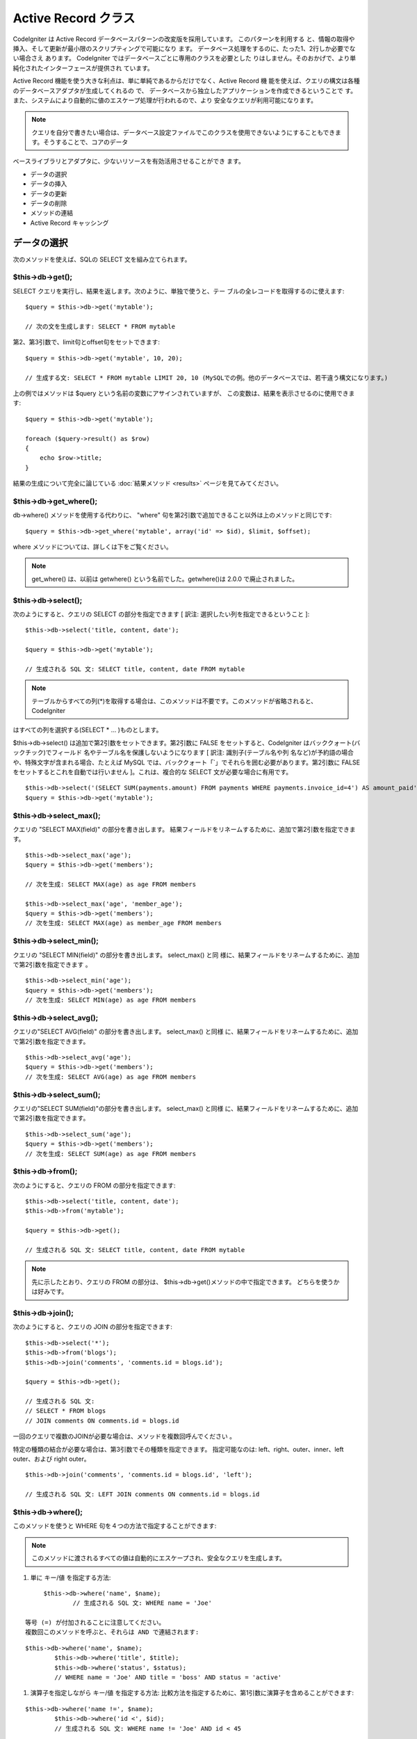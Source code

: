 ####################
Active Record クラス
####################

CodeIgniter は Active Record
データベースパターンの改変版を採用しています。 このパターンを利用する
と、情報の取得や挿入、そして更新が最小限のスクリプティングで可能になり
ます。 データベース処理をするのに、たった1、2行しか必要でない場合さえ
あります。 CodeIgniter ではデータベースごとに専用のクラスを必要とした
りはしません。そのおかげで、より単純化されたインターフェースが提供され
ています。

Active Record
機能を使う大きな利点は、単に単純であるからだけでなく、Active Record 機
能を使えば、クエリの構文は各種のデータベースアダプタが生成してくれるの
で、 データベースから独立したアプリケーションを作成できるということで
す。また、システムにより自動的に値のエスケープ処理が行われるので、より
安全なクエリが利用可能になります。

.. note:: クエリを自分で書きたい場合は、データベース設定ファイルでこのクラスを使用できないようにすることもできます。そうすることで、コアのデータ
ベースライブラリとアダプタに、少ないリソースを有効活用させることができ
ます。



-  データの選択
-  データの挿入
-  データの更新
-  データの削除
-  メソッドの連結
-  Active Record キャッシング




データの選択
############

次のメソッドを使えば、SQLの SELECT 文を組み立てられます。



$this->db->get();
=================

SELECT クエリを実行し、結果を返します。次のように、単独で使うと、テー
ブルの全レコードを取得するのに使えます:


::

	$query = $this->db->get('mytable');
	
	// 次の文を生成します: SELECT * FROM mytable


第2、第3引数で、limit句とoffset句をセットできます:


::

	$query = $this->db->get('mytable', 10, 20);
	
	// 生成する文: SELECT * FROM mytable LIMIT 20, 10 (MySQLでの例。他のデータベースでは、若干違う構文になります。)


上の例ではメソッドは $query という名前の変数にアサインされていますが、
この変数は、結果を表示させるのに使用できます:


::

	$query = $this->db->get('mytable');
	
	foreach ($query->result() as $row)
	{
	    echo $row->title;
	}


結果の生成について完全に論じている :doc:`結果メソッド <results>`
ページを見てみてください。



$this->db->get_where();
=======================

db->where() メソッドを使用する代わりに、 "where"
句を第2引数で追加できること以外は上のメソッドと同じです:


::

	$query = $this->db->get_where('mytable', array('id' => $id), $limit, $offset);


where メソッドについては、詳しくは下をご覧ください。

.. note:: get_where() は、以前は getwhere() という名前でした。getwhere()は 2.0.0 で廃止されました。




$this->db->select();
====================

次のようにすると、クエリの SELECT の部分を指定できます [ 訳注:
選択したい列を指定できるということ ]:


::

	
	$this->db->select('title, content, date');
	
	$query = $this->db->get('mytable');
	
	// 生成される SQL 文: SELECT title, content, date FROM mytable



.. note:: テーブルからすべての列(*)を取得する場合は、このメソッドは不要です。このメソッドが省略されると、CodeIgniter
はすべての列を選択する(SELECT * ... )ものとします。

$this->db->select() は追加で第2引数をセットできます。第2引数に FALSE
をセットすると、CodeIgniter はバッククォート(バックチック)でフィールド
名やテーブル名を保護しないようになります [ 訳注: 識別子(テーブル名や列
名など)が予約語の場合や、特殊文字が含まれる場合、たとえば MySQL
では、バッククォート「`」でそれらを囲む必要があります。第2引数に FALSE
をセットするとこれを自動では行いません ]。これは、複合的な SELECT
文が必要な場合に有用です。


::

	$this->db->select('(SELECT SUM(payments.amount) FROM payments WHERE payments.invoice_id=4') AS amount_paid', FALSE); 
	$query = $this->db->get('mytable');




$this->db->select_max();
========================

クエリの "SELECT MAX(field)" の部分を書き出します。
結果フィールドをリネームするために、追加で第2引数を指定できます。


::

	
	$this->db->select_max('age');
	$query = $this->db->get('members');
	
	// 次を生成: SELECT MAX(age) as age FROM members
	
	$this->db->select_max('age', 'member_age');
	$query = $this->db->get('members');
	// 次を生成: SELECT MAX(age) as member_age FROM members





$this->db->select_min();
========================

クエリの "SELECT MIN(field)" の部分を書き出します。 select_max() と同
様に、結果フィールドをリネームするために、追加で第2引数を指定できます
。


::

	
	$this->db->select_min('age');
	$query = $this->db->get('members');
	// 次を生成: SELECT MIN(age) as age FROM members





$this->db->select_avg();
========================

クエリの"SELECT AVG(field)" の部分を書き出します。 select_max() と同様
に、結果フィールドをリネームするために、追加で第2引数を指定できます。


::

	
	$this->db->select_avg('age');
	$query = $this->db->get('members');
	// 次を生成: SELECT AVG(age) as age FROM members





$this->db->select_sum();
========================

クエリの"SELECT SUM(field)"の部分を書き出します。 select_max() と同様
に、結果フィールドをリネームするために、追加で第2引数を指定できます。


::

	
	$this->db->select_sum('age');
	$query = $this->db->get('members');
	// 次を生成: SELECT SUM(age) as age FROM members





$this->db->from();
==================

次のようにすると、クエリの FROM の部分を指定できます:


::

	
	$this->db->select('title, content, date');
	$this->db->from('mytable');
	
	$query = $this->db->get();
	
	// 生成される SQL 文: SELECT title, content, date FROM mytable


.. note:: 先に示したとおり、クエリの FROM の部分は、 $this->db->get()メソッドの中で指定できます。 どちらを使うかは好みです。



$this->db->join();
==================

次のようにすると、クエリの JOIN の部分を指定できます:


::

	
	$this->db->select('*');
	$this->db->from('blogs');
	$this->db->join('comments', 'comments.id = blogs.id');
	
	$query = $this->db->get();
	
	// 生成される SQL 文: 
	// SELECT * FROM blogs
	// JOIN comments ON comments.id = blogs.id


一回のクエリで複数のJOINが必要な場合は、メソッドを複数回呼んでください
。

特定の種類の結合が必要な場合は、第3引数でその種類を指定できます。
指定可能なのは: left、right、outer、inner、left outer、および right
outer。


::

	
	$this->db->join('comments', 'comments.id = blogs.id', 'left');
	
	// 生成される SQL 文: LEFT JOIN comments ON comments.id = blogs.id




$this->db->where();
===================

このメソッドを使うと WHERE 句を４つの方法で指定することができます:

.. note:: このメソッドに渡されるすべての値は自動的にエスケープされ、安全なクエリを生成します。


#. 単に キー/値 を指定する方法:

::

	$this->db->where('name', $name);
		// 生成される SQL 文: WHERE name = 'Joe'	

   等号 (=) が付加されることに注意してください。
   複数回このメソッドを呼ぶと、それらは AND で連結されます:

::

	$this->db->where('name', $name);
		$this->db->where('title', $title);
		$this->db->where('status', $status);
		// WHERE name = 'Joe' AND title = 'boss' AND status = 'active'	


#. 演算子を指定しながら キー/値 を指定する方法:
   比較方法を指定するために、第1引数に演算子を含めることができます:

::

	$this->db->where('name !=', $name);
		$this->db->where('id <', $id);
		// 生成される SQL 文: WHERE name != 'Joe' AND id < 45	


#. 連想配列を使用する方法:

::

	
		$array = array('name' => $name, 'title' => $title, 'status' => $status);
	
		$this->db->where($array);
		// 生成される SQL 文: WHERE name = 'Joe' AND title = 'boss' AND status = 'active'	

   またこの方法を使う場合も、次のように、演算子を含めて指定することができ
   ます:

::

	
		$array = array('name !=' => $name, 'id <' => $id, 'date >' => $date);
	
		$this->db->where($array);


#. 自由に指定できる文字列を使用する方法:
   WHERE句の中身を自分で書くこともできます:

::

	
			$where = "name='Joe' AND status='boss' OR status='active'";
			$this->db->where($where);




$this->db->where() にはオプションで第3の引数を渡すこともできます。FALS
Eを渡した場合、CodeIgniterはフィールド名やテーブル名をバックチック(`)
を使って守りません。


::

			$this->db->where('MATCH (field) AGAINST ("value")', NULL, FALSE); 





$this->db->or_where();
======================

他の句と OR で連結される以外は、上のメソッドと同じものです:


::

	
	$this->db->where('name !=', $name);
	$this->db->or_where('id >', $id);
	
	// 生成される SQL 文: WHERE name != 'Joe' OR id > 50


.. note:: or_where() は、以前は orwhere() という名前でした。 orwhere() は2.0.0 で廃止されました。



$this->db->where_in();
======================

適切な場合には、AND で連結して、「WHERE field IN ('item', 'item') 」
SQLクエリを生成します


::

	
		$names = array('Frank', 'Todd', 'James');
		$this->db->where_in('username', $names);
		// 次を生成: WHERE username IN ('Frank', 'Todd', 'James')





$this->db->or_where_in();
=========================

適切な場合には、OR で連結して、「WHERE field IN ('item', 'item')」
SQLクエリを生成します


::

	
		$names = array('Frank', 'Todd', 'James');
		$this->db->or_where_in('username', $names);
		// 次を生成: OR WHERE username IN ('Frank', 'Todd', 'James')





$this->db->where_not_in();
==========================

適切な場合には、AND で連結して、 「WHERE field NOT IN ('item', 'item')
」 SQLクエリを生成します


::

	
		$names = array('Frank', 'Todd', 'James');
		$this->db->where_not_in('username', $names);
		// 次を生成: WHERE username NOT IN ('Frank', 'Todd', 'James')





$this->db->or_where_not_in();
=============================

適切な場合には、NOT で連結して、「WHERE field NOT IN ('item',
'item')」 SQLクエリを生成します


::

	
		$names = array('Frank', 'Todd', 'James');
		$this->db->or_where_not_in('username', $names);
		// 次を生成: OR WHERE username NOT IN ('Frank', 'Todd', 'James')





$this->db->like();
==================

このメソッドを使うと、検索でよく使う LIKE 句を生成できます。

.. note:: このメソッドに渡されるすべての値は自動でエスケープされます。

#. 単に キー/値 を指定する方法:

::

	$this->db->like('title', 'match');
		// 生成される SQL 文: WHERE title LIKE '%match%'	

   複数回このメソッドを呼ぶと、それらは AND で連結されます:

::

	$this->db->like('title', 'match');
		$this->db->like('body', 'match');
		
		// WHERE title LIKE '%match%' AND  body LIKE '%match%'

   ワイルドカード (%) が付加される場所を制御したい場合は、追加の第3引数を
   利用できます。'before'、'after' そして 'both' (規定値)
   が指定できる選択肢になります。

::

	$this->db->like('title', 'match', 'before');
		
			// 次を生成: WHERE title LIKE '%match'	
			
		$this->db->like('title', 'match', 'after'); 
	// 次を生成: WHERE title LIKE 'match%' 
	
		$this->db->like('title', 'match', 'both'); 
	// 次を生成: WHERE title LIKE '%match%' 

   ワイルドカード (%) を使いたくない場合は、オプションの第3引数を 'none'
   に指定することで外すことができます。

::

	
		$this->db->like('title', 'match', 'none'); 
	// 次を生成: WHERE title LIKE 'match'


#. 連想配列を使用する方法:

::

	
		$array = array('title' => $match, 'page1' => $match, 'page2' => $match);
	
		$this->db->like($array);
		// WHERE title LIKE '%match%' AND  page1 LIKE '%match%' AND  page2 LIKE '%match%'






$this->db->or_like();
=====================

他の句と OR で連結される以外は、上のメソッドと同じものです:


::

	
	$this->db->like('title', 'match');
	$this->db->or_like('body', $match);
	
	// WHERE title LIKE '%match%' OR  body LIKE '%match%'


.. note:: or_like() は、以前は orlike()という名前でした。 orlike() は2.0.0 で廃止されました。


$this->db->not_like();
======================

この関数は、NOT LIKE 文を生成する事を除き、 like() と同じです:

::

	 $this->db->not_like('title', 'match');
	
	// WHERE title NOT LIKE '%match%



$this->db->or_not_like();
=========================

この関数は、複数のものが、OR で連結されるということ以外は、 not_like()
と同じです:

::

	 $this->db->like('title', 'match');
	$this->db->or_not_like('body', 'match'); 
	
	// WHERE title  LIKE '%match% OR body NOT LIKE '%match%'



$this->db->group_by();
======================

クエリの GROUP BY の部分を指定できます:


::

	$this->db->group_by("title");
	// 生成される SQL 文: GROUP BY title


また、次のように、複数の値を配列で渡すこともできます:


::

	$this->db->group_by(array("title", "date");
	
	// 生成される SQL 文: GROUP BY title, date


.. note:: group_by() は、以前は groupby() という名前でした。groupby()は2.0.0 で廃止されました。



$this->db->distinct();

"DISTINCT" キーワードをクエリに追加します


::

	$this->db->distinct();
		$this->db->get('table');
			
		// 次を生成: SELECT DISTINCT * FROM table




$this->db->having();
====================

クエリの HAVING
の部分を指定できます。1つだけか2つ引数を渡す2種類の文法があります。


::

	$this->db->having('user_id = 45');
	
	// 生成される SQL 文 : HAVING user_id = 45
	 
	$this->db->having('user_id',  45); 
	// 生成される SQL 文 : HAVING user_id = 45
	


また、次のように、複数の値を配列で渡すこともできます:


::

	$this->db->having(array('title =' => 'My Title', 'id <' => $id)); 
			
		// 生成される SQL 文: HAVING title = 'My Title', id < 45



CodeIgniter がクエリをエスケープすることのできるデータベースを使ってい
る場合は、第3引数を FALSE
にして、エスケープを無効にすることができます。


::

	$this->db->having('user_id',  45); 
	// 生成される SQL 文: HAVING `user_id` = 45 in some databases such as MySQL
			
			$this->db->having('user_id',  45, FALSE); 
	// 生成される SQL 文: HAVING user_id = 45




$this->db->or_having();
=======================

複数の句を "OR" で分つ以外は、having() と同じです。


$this->db->order_by();
======================

ORDER BY
句を指定できます。第1引数は、並べ替えたい列の名前を指定します。
第2引数は、並べ替え結果の順序を指定します。選択肢は asc または desc
または random です。


::

	$this->db->order_by("title", "desc");
	
	// 生成される SQL 文: ORDER BY title DESC


第1引数で、自由に文字列で指定することもできます:


::

	$this->db->order_by('title desc, name asc');
	
	// 生成される SQL 文: ORDER BY title DESC, name ASC


あるいは、複数のフィールドが必要な場合は、複数回のメソッド呼び出しもで
きます


::

	$this->db->order_by("title", "desc");
	    $this->db->order_by("name", "asc"); 
	    
	    // 次を生成: ORDER BY title DESC, name ASC
	    



.. note:: order_by() は、以前は orderby() という名前でした。orderby() は2.0.0 で廃止されました。

.. note:: 現在のところ Oracle または MSSQL ドライバでは、ランダムな並べ替えはサポートされていません。これらは、'ASC' が規定値に設定されます。


$this->db->limit();
===================

クエリで返す結果の行数の上限を指定できます:


::

	
	$this->db->limit(10);
	
	// 生成される SQL 文: LIMIT 10


第2引数でオフセットを指定できます.


::

	
	$this->db->limit(10, 20);
	
	// 生成される SQL 文: LIMIT 20, 10 (MySQLでの例。他のデータベースでは、若干違う構文になります。)




$this->db->count_all_results();
===============================

特定のActive Record クエリの行数を調べることができます。
クエリは、where()、 or_where()、like()、or_like()などのActive Record
の絞り込みが利用できます。例:

::

	echo $this->db->count_all_results('my_table');
	
	// 25のような整数が出力されます
	
	$this->db->like('title', 'match');
	$this->db->from('my_table');
	echo $this->db->count_all_results();
	// 17 のような整数が出力されます




$this->db->count_all();
=======================

特定のテーブルのデータ件数(行数)をカウントします。第1引数にテーブル名
を指定します。例:


::

	echo $this->db->count_all('my_table');
	
	//  「25」のような整数が生成されます。




データの挿入
############



$this->db->insert();
====================

与えられたデータをもとに INSERT 文を生成し実行します。 配列 または
オブジェクト
のどちらかでメソッドにデータを渡せます。配列を使った例は次の通りです:


::

	
	$data = array(
	   'title' => 'My title' ,
	   'name' => 'My Name' ,
	   'date' => 'My date'
	);
	
	$this->db->insert('mytable', $data);
	
	// 生成される SQL 文: INSERT INTO mytable (title, name, date) VALUES ('My title', 'My name', 'My date')


第1引数はテーブル名で、第2引数は、値の連想配列で指定します。

オブジェクトを使った例は次の通りです:


::

	
	/*
	    class Myclass {
	        var $title = 'My Title';
	        var $content = 'My Content';
	        var $date = 'My Date';
	    }
	*/
	
	$object = new Myclass;
	
	$this->db->insert('mytable', $object);
	
	// 生成される SQL 文: INSERT INTO mytable (title, content, date) VALUES ('My Title', 'My Content', 'My Date')


第1引数はテーブル名で、第2引数はオブジェクトになります。

.. note:: すべての値は自動的にエスケープされ、安全なクエリを生成します。


$this->db->insert_batch();
==========================

与えられたデータをもとに INSERT 文を生成し実行します。 配列 または
オブジェクト
のどちらかでメソッドにデータを渡せます。配列を使った例は次の通りです:


::

	
	$data = array(
	   array(
	      'title' => 'My title' ,
	      'name' => 'My Name' ,
	      'date' => 'My date'
	   ),
	   array(
	      'title' => 'Another title' ,
	      'name' => 'Another Name' ,
	      'date' => 'Another date'
	   )
	);
	
	$this->db->insert_batch('mytable', $data);
	
	// 生成される SQL 文: INSERT INTO mytable (title, name, date) VALUES ('My title', 'My name', 'My date'),  ('Another title', 'Another name', 'Another date')


第1引数はテーブル名で、第2引数は、値の連想配列で指定します。

.. note:: すべての値は自動的にエスケープされ、安全なクエリを生成します。


$this->db->set();
=================

inserts または updates で値をセットするのに使います。

これは次のように、 insert または update
メソッドに直接データの配列を渡す代わりに使用できます:


::

	$this->db->set('name', $name);
	
	$this->db->insert('mytable');
	
	// 生成される SQL 文: INSERT INTO mytable (name) VALUES ('{$name}')


もし複数のメソッドをコールした場合、それらは insert か update
かに基づき適切に組み立てられます:


::

	$this->db->set('name', $name);
	$this->db->set('title', $title);
	$this->db->set('status', $status);
	$this->db->insert('mytable'); 


また、 set() は、FALSE
をセットするとデータをエスケープするのを回避する、第3引数 ($escape)
をセットできます。違いを示すため、escape
パラメータを利用する場合と利用しない場合、両方の set()
の使用の説明を挙げます。


::

	$this->db->set('field', 'field+1', FALSE);
		$this->db->insert('mytable'); 
		//  INSERT INTO mytable (field) VALUES (field+1) を生成
		
		$this->db->set('field', 'field+1');
		$this->db->insert('mytable'); 
		// INSERT INTO mytable (field) VALUES ('field+1') を生成



このメソッドに連想配列を渡すこともできます:

::

	
	$array = array('name' => $name, 'title' => $title, 'status' => $status);
	
	$this->db->set($array);
	$this->db->insert('mytable');


あるいはオブジェクトを渡すこともできます:


::

	
	/*
	    class Myclass {
	        var $title = 'My Title';
	        var $content = 'My Content';
	        var $date = 'My Date';
	    }
	*/
	
	$object = new Myclass;
	
	$this->db->set($object);
	$this->db->insert('mytable');




データの更新
############



$this->db->update();
====================

指定されたデータをもとに UPDATE 文を生成してクエリを実行します。 配列
または オブジェクト をメソッドに渡すことができます。
配列を使った例は次の通りです:


::

	
	$data = array(
	               'title' => $title,
	               'name' => $name,
	               'date' => $date
	            );
	
	$this->db->where('id', $id);
	$this->db->update('mytable', $data);
	
	// 生成される SQL 文:
	// UPDATE mytable 
	// SET title = '{$title}', name = '{$name}', date = '{$date}'
	// WHERE id = $id


あるいは、次のようにオブジェクトを渡すこともできます:


::

	
	/*
	    class Myclass {
	        var $title = 'My Title';
	        var $content = 'My Content';
	        var $date = 'My Date';
	    }
	*/
	
	$object = new Myclass;
	
	$this->db->where('id', $id);
	$this->db->update('mytable', $object);
	
	
	// 生成される SQL 文:
	// UPDATE mytable 
	// SET title = '{$title}', name = '{$name}', date = '{$date}'
	// WHERE id = $id


.. note:: すべての値は自動的にエスケープされ、安全なクエリを生成します。
$this->db->where() メソッドを使えば WHERE 句をセットできます。 次のよ
うに、オプションで、更新メソッドに直接文字列で情報を渡すこともできます
:


::

	$this->db->update('mytable', $data, "id = 4");


あるいは、配列でも渡せます:


::

	$this->db->update('mytable', $data, array('id' => $id));


先に述べた、 $this->db->set() メソッドを更新に利用することもできます。



$this->db->update_batch();
==========================

与えられたデータをもとに UPDATE 文を生成し実行します。 配列 または
オブジェクト
のどちらかでメソッドにデータを渡せます。配列を使った例は次の通りです:


::

	
	$data = array(>
	   array(<br >
	      'title' => 'My title' ,
	      'name' => 'My Name 2' ,
	      'date' => 'My date 2'
	   ),
	   array(
	      'title' => 'Another title' ,
	      'name' => 'Another Name 2' ,
	      'date' => 'Another date 2'
	   )>
	);<br >
	
	$this->db->update_batch('mytable', $data, 'title');
	
	// 生成されるSQL文: 
	// UPDATE `mytable` SET `name` = CASE
	// WHEN `title` = 'My title' THEN 'My Name 2'
	// WHEN `title` = 'Another title' THEN 'Another Name 2'
	// ELSE `name` END,
	// `date` = CASE 
	// WHEN `title` = 'My title' THEN 'My date 2'
	// WHEN `title` = 'Another title' THEN 'Another date 2'
	// ELSE `date` END
	// WHERE `title` IN ('My title','Another title')


第1引数はテーブル名、第2引数は値の連想配列、第3引数は where
句を指定します。

.. note:: すべての値は自動的にエスケープされ、安全なクエリを生成します。


データの削除
############



$this->db->delete();
====================

SQL の DELETE 文を生成して実行します。


::

	
	$this->db->delete('mytable', array('id' => $id));
	
	// 生成される SQL 文:
	// DELETE FROM mytable 
	// WHERE id = $id


第1引数はテーブル名で、第2引数は、WHERE
句です。次のように、メソッドの第2引数にデータを渡す代わりに、 where()
または or_where() メソッドを使うこともできます:


::

	 $this->db->where('id', $id);
		$this->db->delete('mytable'); 
		
		// 生成される SQL 文:
		// DELETE FROM mytable 
		// WHERE id = $id



1つよりも多いテーブルを削除したい場合は、delete()
にテーブル名の配列を渡すことができます


::

	$tables = array('table1', 'table2', 'table3');
	$this->db->where('id', '5');
	$this->db->delete($tables);



テーブルの全データを削除したい場合は、 truncate() メソッドか
empty_table() が利用できます。


$this->db->empty_table();
=========================

「delete」 SQL 文字列 を生成し、クエリを実行します。

::

		$this->db->empty_table('mytable'); 
		
	// 次を生成
	// DELETE FROM mytable




$this->db->truncate();
======================

「truncate」 SQL 文字列を生成し、クエリを実行します。

::

	 $this->db->from('mytable'); 
	$this->db->truncate(); 
	// または 
	$this->db->truncate('mytable'); 
	
	// 次を生成:
	// TRUNCATE mytable 


.. note:: TRUNCATE コマンドが使えない場合は、truncate() メソッドは "DELETEFROM table" として実行します。



メソッドの連結
##############

メソッドの連結を使えば、複数のメソッドをつなぐのがシンプルになります。
次のような例が挙げられます:


::

	
	$this->db->select('title')->from('mytable')->where('id', $id)->limit(10, 20);
	
	$query = $this->db->get();


.. note:: メソッドの連結は PHP 5 でのみ動作します。




Active Record キャッシング
##########################

"本当の" キャッシングではないのですが、Active Record では、後で再利用
するためにクエリの特定の部分を保存(あるいは、"キャッシュ")することがで
きます。 通常は、Active Record の呼び出しが完了したときには、保存され
た全情報は、次の呼び出しのためにリセットされます。キャッシングを利用す
ると、このリセットを回避することができ、情報を簡単に再利用できます。

キャッシュされた呼び出しは、累積されます。2回のキャッシュされた
select() を呼び出し、その後に 2回キャッシュされていないselect()
を呼び出した場合、4回 select()
を呼び出したことになります。3つのキャッシュ関連メソッドが利用できます:



$this->db->start_cache()
========================

このメソッドは、キャッシュを開始する際にコールされる必要があります。適
合するタイプ(サポートされるクエリについては下記をご覧ください)
のすべての Active Record クエリが、後の使用のために保管されます。



$this->db->stop_cache()
=======================

このメソッドは、キャッシュを停止するときに呼ぶことができます。



$this->db->flush_cache()
========================

このメソッドは、Active Record
キャッシュからすべてのアイテムを削除します。

次は使用例です:


::

	$this->db->start_cache();
	$this->db->select('field1');
	$this->db->stop_cache();
	$this->db->get('tablename');
	
	// 次のようになります: SELECT `field1` FROM (`tablename`)
	
	$this->db->select('field2');
	$this->db->get('tablename');
	
	// 次のようになります: SELECT `field1`, `field2` FROM (`tablename`)
	
	$this->db->flush_cache();
	
	$this->db->select('field2');
	$this->db->get('tablename');
	
	// 次のようになります: SELECT `field2` FROM (`tablename`)



.. note:: 次のフィールドがキャッシュ可能です: ‘select’, ‘from’,‘join’, ‘where’, ‘like’, ‘groupby’, ‘having’, ‘orderby’,
‘set’



